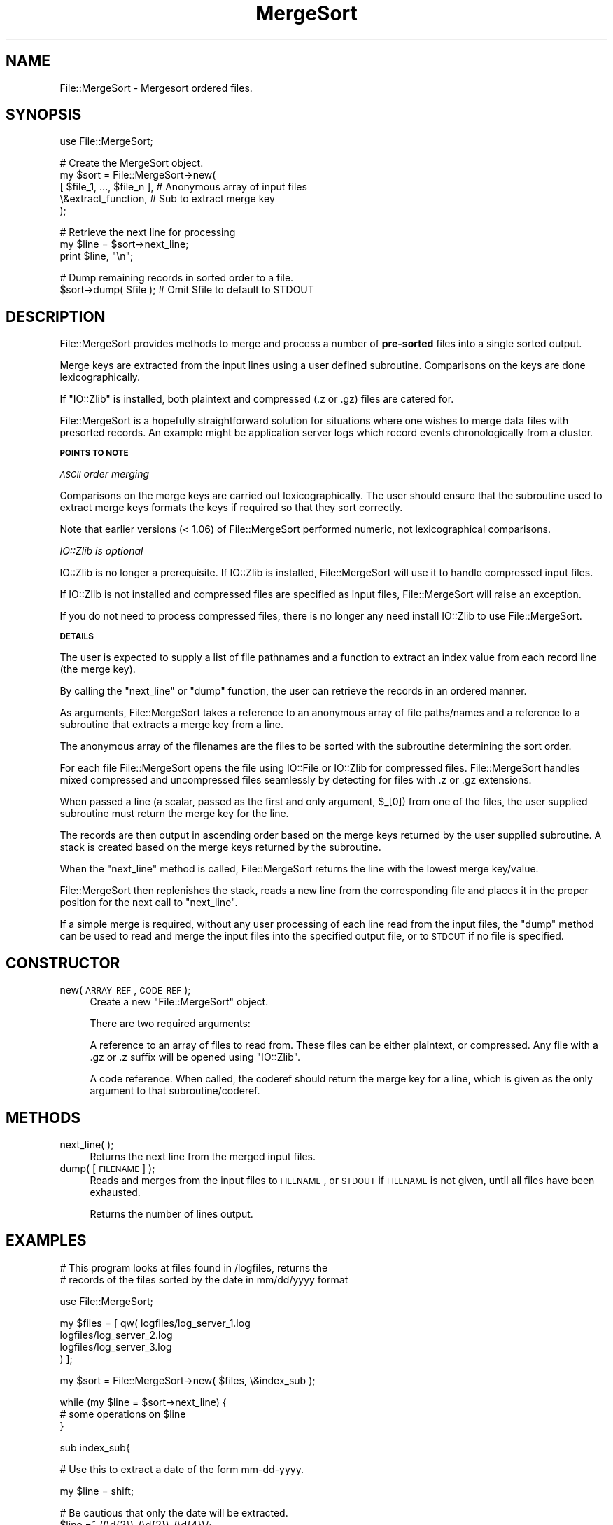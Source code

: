 .\" Automatically generated by Pod::Man v1.37, Pod::Parser v1.14
.\"
.\" Standard preamble:
.\" ========================================================================
.de Sh \" Subsection heading
.br
.if t .Sp
.ne 5
.PP
\fB\\$1\fR
.PP
..
.de Sp \" Vertical space (when we can't use .PP)
.if t .sp .5v
.if n .sp
..
.de Vb \" Begin verbatim text
.ft CW
.nf
.ne \\$1
..
.de Ve \" End verbatim text
.ft R
.fi
..
.\" Set up some character translations and predefined strings.  \*(-- will
.\" give an unbreakable dash, \*(PI will give pi, \*(L" will give a left
.\" double quote, and \*(R" will give a right double quote.  | will give a
.\" real vertical bar.  \*(C+ will give a nicer C++.  Capital omega is used to
.\" do unbreakable dashes and therefore won't be available.  \*(C` and \*(C'
.\" expand to `' in nroff, nothing in troff, for use with C<>.
.tr \(*W-|\(bv\*(Tr
.ds C+ C\v'-.1v'\h'-1p'\s-2+\h'-1p'+\s0\v'.1v'\h'-1p'
.ie n \{\
.    ds -- \(*W-
.    ds PI pi
.    if (\n(.H=4u)&(1m=24u) .ds -- \(*W\h'-12u'\(*W\h'-12u'-\" diablo 10 pitch
.    if (\n(.H=4u)&(1m=20u) .ds -- \(*W\h'-12u'\(*W\h'-8u'-\"  diablo 12 pitch
.    ds L" ""
.    ds R" ""
.    ds C` ""
.    ds C' ""
'br\}
.el\{\
.    ds -- \|\(em\|
.    ds PI \(*p
.    ds L" ``
.    ds R" ''
'br\}
.\"
.\" If the F register is turned on, we'll generate index entries on stderr for
.\" titles (.TH), headers (.SH), subsections (.Sh), items (.Ip), and index
.\" entries marked with X<> in POD.  Of course, you'll have to process the
.\" output yourself in some meaningful fashion.
.if \nF \{\
.    de IX
.    tm Index:\\$1\t\\n%\t"\\$2"
..
.    nr % 0
.    rr F
.\}
.\"
.\" For nroff, turn off justification.  Always turn off hyphenation; it makes
.\" way too many mistakes in technical documents.
.hy 0
.if n .na
.\"
.\" Accent mark definitions (@(#)ms.acc 1.5 88/02/08 SMI; from UCB 4.2).
.\" Fear.  Run.  Save yourself.  No user-serviceable parts.
.    \" fudge factors for nroff and troff
.if n \{\
.    ds #H 0
.    ds #V .8m
.    ds #F .3m
.    ds #[ \f1
.    ds #] \fP
.\}
.if t \{\
.    ds #H ((1u-(\\\\n(.fu%2u))*.13m)
.    ds #V .6m
.    ds #F 0
.    ds #[ \&
.    ds #] \&
.\}
.    \" simple accents for nroff and troff
.if n \{\
.    ds ' \&
.    ds ` \&
.    ds ^ \&
.    ds , \&
.    ds ~ ~
.    ds /
.\}
.if t \{\
.    ds ' \\k:\h'-(\\n(.wu*8/10-\*(#H)'\'\h"|\\n:u"
.    ds ` \\k:\h'-(\\n(.wu*8/10-\*(#H)'\`\h'|\\n:u'
.    ds ^ \\k:\h'-(\\n(.wu*10/11-\*(#H)'^\h'|\\n:u'
.    ds , \\k:\h'-(\\n(.wu*8/10)',\h'|\\n:u'
.    ds ~ \\k:\h'-(\\n(.wu-\*(#H-.1m)'~\h'|\\n:u'
.    ds / \\k:\h'-(\\n(.wu*8/10-\*(#H)'\z\(sl\h'|\\n:u'
.\}
.    \" troff and (daisy-wheel) nroff accents
.ds : \\k:\h'-(\\n(.wu*8/10-\*(#H+.1m+\*(#F)'\v'-\*(#V'\z.\h'.2m+\*(#F'.\h'|\\n:u'\v'\*(#V'
.ds 8 \h'\*(#H'\(*b\h'-\*(#H'
.ds o \\k:\h'-(\\n(.wu+\w'\(de'u-\*(#H)/2u'\v'-.3n'\*(#[\z\(de\v'.3n'\h'|\\n:u'\*(#]
.ds d- \h'\*(#H'\(pd\h'-\w'~'u'\v'-.25m'\f2\(hy\fP\v'.25m'\h'-\*(#H'
.ds D- D\\k:\h'-\w'D'u'\v'-.11m'\z\(hy\v'.11m'\h'|\\n:u'
.ds th \*(#[\v'.3m'\s+1I\s-1\v'-.3m'\h'-(\w'I'u*2/3)'\s-1o\s+1\*(#]
.ds Th \*(#[\s+2I\s-2\h'-\w'I'u*3/5'\v'-.3m'o\v'.3m'\*(#]
.ds ae a\h'-(\w'a'u*4/10)'e
.ds Ae A\h'-(\w'A'u*4/10)'E
.    \" corrections for vroff
.if v .ds ~ \\k:\h'-(\\n(.wu*9/10-\*(#H)'\s-2\u~\d\s+2\h'|\\n:u'
.if v .ds ^ \\k:\h'-(\\n(.wu*10/11-\*(#H)'\v'-.4m'^\v'.4m'\h'|\\n:u'
.    \" for low resolution devices (crt and lpr)
.if \n(.H>23 .if \n(.V>19 \
\{\
.    ds : e
.    ds 8 ss
.    ds o a
.    ds d- d\h'-1'\(ga
.    ds D- D\h'-1'\(hy
.    ds th \o'bp'
.    ds Th \o'LP'
.    ds ae ae
.    ds Ae AE
.\}
.rm #[ #] #H #V #F C
.\" ========================================================================
.\"
.IX Title "MergeSort 3"
.TH MergeSort 3 "2006-01-27" "perl v5.8.6" "User Contributed Perl Documentation"
.SH "NAME"
File::MergeSort \- Mergesort ordered files.
.SH "SYNOPSIS"
.IX Header "SYNOPSIS"
.Vb 1
\& use File::MergeSort;
.Ve
.PP
.Vb 5
\& # Create the MergeSort object.
\& my $sort = File::MergeSort->new(
\&                [ $file_1, ..., $file_n ],  # Anonymous array of input files
\&                \e&extract_function,         # Sub to extract merge key
\&                );
.Ve
.PP
.Vb 3
\& # Retrieve the next line for processing
\& my $line = $sort->next_line;
\& print $line, "\en";
.Ve
.PP
.Vb 2
\& # Dump remaining records in sorted order to a file.
\& $sort->dump( $file );    # Omit $file to default to STDOUT
.Ve
.SH "DESCRIPTION"
.IX Header "DESCRIPTION"
File::MergeSort provides methods to merge and process a number of
\&\fBpre-sorted\fR files into a single sorted output.
.PP
Merge keys are extracted from the input lines using a user defined
subroutine. Comparisons on the keys are done lexicographically.
.PP
If \f(CW\*(C`IO::Zlib\*(C'\fR is installed, both plaintext and compressed (.z or .gz)
files are catered for.
.PP
File::MergeSort is a hopefully straightforward solution for situations
where one wishes to merge data files with presorted records. An
example might be application server logs which record events
chronologically from a cluster.
.Sh "\s-1POINTS\s0 \s-1TO\s0 \s-1NOTE\s0"
.IX Subsection "POINTS TO NOTE"
\fI\s-1ASCII\s0 order merging\fR
.IX Subsection "ASCII order merging"
.PP
Comparisons on the merge keys are carried out lexicographically. The
user should ensure that the subroutine used to extract merge keys
formats the keys if required so that they sort correctly.
.PP
Note that earlier versions (< 1.06) of File::MergeSort performed
numeric, not lexicographical comparisons.
.PP
\fIIO::Zlib is optional\fR
.IX Subsection "IO::Zlib is optional"
.PP
IO::Zlib is no longer a prerequisite.
If IO::Zlib is installed, File::MergeSort will use it to handle
compressed input files.
.PP
If IO::Zlib is not installed and compressed files are specified as
input files, File::MergeSort will raise an exception.
.PP
If you do not need to process compressed files, there is no longer any
need install IO::Zlib to use File::MergeSort.
.Sh "\s-1DETAILS\s0"
.IX Subsection "DETAILS"
The user is expected to supply a list of file pathnames and a function
to extract an index value from each record line (the merge key).
.PP
By calling the \*(L"next_line\*(R" or \*(L"dump\*(R" function, the user can retrieve
the records in an ordered manner.
.PP
As arguments, File::MergeSort takes a reference to an anonymous array
of file paths/names and a reference to a subroutine that extracts a
merge key from a line.
.PP
The anonymous array of the filenames are the files to be sorted with
the subroutine determining the sort order.
.PP
For each file File::MergeSort opens the file using IO::File or
IO::Zlib for compressed files.  File::MergeSort handles mixed
compressed and uncompressed files seamlessly by detecting for files
with .z or .gz extensions.
.PP
When passed a line (a scalar, passed as the first and only argument,
\&\f(CW$_\fR[0]) from one of the files, the user supplied subroutine must return
the merge key for the line.
.PP
The records are then output in ascending order based on the merge
keys returned by the user supplied subroutine.
A stack is created based on the merge keys returned by the subroutine.
.PP
When the \f(CW\*(C`next_line\*(C'\fR method is called, File::MergeSort returns the
line with the lowest merge key/value.
.PP
File::MergeSort then replenishes the stack, reads a new line from the
corresponding file and places it in the proper position for the next
call to \f(CW\*(C`next_line\*(C'\fR.
.PP
If a simple merge is required, without any user processing of each
line read from the input files, the \f(CW\*(C`dump\*(C'\fR method can be used to read
and merge the input files into the specified output file, or to \s-1STDOUT\s0
if no file is specified.
.SH "CONSTRUCTOR"
.IX Header "CONSTRUCTOR"
.IP "new( \s-1ARRAY_REF\s0, \s-1CODE_REF\s0 );" 4
.IX Item "new( ARRAY_REF, CODE_REF );"
Create a new \f(CW\*(C`File::MergeSort\*(C'\fR object.
.Sp
There are two required arguments:
.Sp
A reference to an array of files to read from.
These files can be either plaintext, or compressed.
Any file with a .gz or .z suffix will be opened using \f(CW\*(C`IO::Zlib\*(C'\fR.
.Sp
A code reference. When called, the coderef should return the merge key
for a line, which is given as the only argument to that
subroutine/coderef.
.SH "METHODS"
.IX Header "METHODS"
.IP "next_line( );" 4
.IX Item "next_line( );"
Returns the next line from the merged input files.
.IP "dump( [ \s-1FILENAME\s0 ] );" 4
.IX Item "dump( [ FILENAME ] );"
Reads and merges from the input files to \s-1FILENAME\s0, or \s-1STDOUT\s0 if
\&\s-1FILENAME\s0 is not given, until all files have been exhausted.
.Sp
Returns the number of lines output.
.SH "EXAMPLES"
.IX Header "EXAMPLES"
.Vb 2
\&  # This program looks at files found in /logfiles, returns the
\&  # records of the files sorted by the date in mm/dd/yyyy format
.Ve
.PP
.Vb 1
\&  use File::MergeSort;
.Ve
.PP
.Vb 4
\&  my $files = [ qw( logfiles/log_server_1.log
\&                    logfiles/log_server_2.log
\&                    logfiles/log_server_3.log
\&                ) ];
.Ve
.PP
.Vb 1
\&  my $sort = File::MergeSort->new( $files, \e&index_sub );
.Ve
.PP
.Vb 3
\&  while (my $line = $sort->next_line) {
\&     # some operations on $line
\&  }
.Ve
.PP
.Vb 1
\&  sub index_sub{
.Ve
.PP
.Vb 1
\&    # Use this to extract a date of the form mm-dd-yyyy.
.Ve
.PP
.Vb 1
\&    my $line = shift;
.Ve
.PP
.Vb 2
\&    # Be cautious that only the date will be extracted.
\&    $line =~ /(\ed{2})-(\ed{2})-(\ed{4})/;
.Ve
.PP
.Vb 3
\&    return "$3$1$2";  # Index is an integer, yyyymmdd
\&                      # Lower number will be read first.
\&  }
.Ve
.PP
.Vb 3
\&  # This slightly more compact example performs a simple merge of
\&  # several input files with fixed width merge keys into a single
\&  # output file.
.Ve
.PP
.Vb 1
\&  use File::MergeSort;
.Ve
.PP
.Vb 2
\&  my $files   = [ qw( input_1 input_2 input_3 ) ];
\&  my $extract = sub { substr($_[0], 15, 10 ) };  # To substr merge key out of line
.Ve
.PP
.Vb 1
\&  my $sort = File::MergeSort->new( $files, $extract );
.Ve
.PP
.Vb 1
\&  $sort->dump( "output_file" );
.Ve
.SH "TODO"
.IX Header "TODO"
.Vb 4
\& + Implement a generic test/comparison function to replace text/numeric comparison.
\& + Implement a configurable record separator.
\& + Allow for optional deletion of duplicate entries.
\& + Ensure input is really in correct sort order - currently upto the user.
.Ve
.SH "EXPORTS"
.IX Header "EXPORTS"
Nothing: \s-1OO\s0 interface. See \s-1CONSTRUCTOR\s0 and \s-1METHODS\s0.
.SH "COPYRIGHT AND LICENSE"
.IX Header "COPYRIGHT AND LICENSE"
Copyright (c) 2001\-2006 various authors.
.PP
This library is free software; you can redistribute it and/or modify
it under the same terms as Perl itself.
.SH "AUTHORS"
.IX Header "AUTHORS"
.Sh "Original Author"
.IX Subsection "Original Author"
Christopher Brown <ctbrown@cpan.org>.
.Sh "Maintainer"
.IX Subsection "Maintainer"
Barrie Bremner <http://barriebremner.com/>.
.Sh "Contributors"
.IX Subsection "Contributors"
Laura Cooney.
.SH "SEE ALSO"
.IX Header "SEE ALSO"
perl, IO::File, IO::Zlib,  Compress::Zlib.
.PP
File::Sort or Sort::Merge as possible alternatives.
